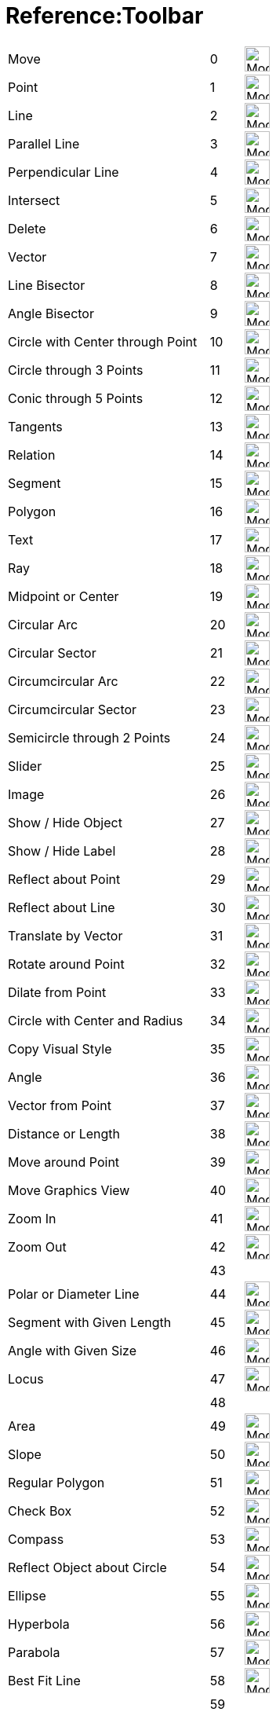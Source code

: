 = Reference:Toolbar

ifdef::env-github[:imagesdir: /ja/modules/ROOT/assets/images]


//[cols="1,1,1"]
[%autowidth]
|===
|Move |0 |image:32px-Mode_move.svg.png[Mode move.svg,width=32,height=32]
|Point |1 |image:32px-Mode_point.svg.png[Mode point.svg,width=32,height=32]
|Line |2 |image:32px-Mode_join.svg.png[Mode join.svg,width=32,height=32]
|Parallel Line |3 |image:32px-Mode_parallel.svg.png[Mode parallel.svg,width=32,height=32]
|Perpendicular Line |4 |image:32px-Mode_orthogonal.svg.png[Mode orthogonal.svg,width=32,height=32]
|Intersect |5 |image:32px-Mode_intersect.svg.png[Mode intersect.svg,width=32,height=32]
|Delete |6 |image:32px-Mode_delete.svg.png[Mode delete.svg,width=32,height=32]
|Vector |7 |image:32px-Mode_vector.svg.png[Mode vector.svg,width=32,height=32]
|Line Bisector|8 |image:32px-Mode_linebisector.svg.png[Mode linebisector.svg,width=32,height=32]
|Angle Bisector|9 |image:32px-Mode_orthogonal.svg.png[Mode orthogonal.svg,width=32,height=32]
|Circle with Center through Point|10|image:32px-Mode_circle2.svg.png[Mode_circle2.svg,width=32,height=32]
|Circle through 3 Points|11|image:32px-Mode_circle3.svg.png[Mode_circle3.svg,width=32,height=32]
|Conic through 5 Points|12|image:32px-Mode_conic5.svg.png[Mode_conic5.svg,width=32,height=32]
|Tangents|13|image:32px-Mode_tangent.svg.png[Mode_tangent.svg,width=32,height=32]
|Relation|14|image:32px-Mode_relation.svg.png[Mode_relation.svg,width=32,height=32]
|Segment|15|image:32px-Mode_segment.svg.png[Mode_segment.svg,width=32,height=32]
|Polygon|16|image:32px-Mode_polygon.svg.png[Mode_polygon.svg,width=32,height=32]
|Text|17|image:32px-Mode_circle2.svg.png[Mode_circle2.svg,width=32,height=32]
|Ray|18|image:32px-Mode_ray.svg.png[Mode_ray.svg,width=32,height=32]
|Midpoint or Center|19|image:32px-Mode_midpoint.svg.png[Mode midpoint.svg,width=32,height=32]
|Circular Arc|20|image:32px-Mode_circle2.svg.png[Mode circle2.svg,width=32,height=32]
|Circular Sector|21|image:32px-Mode_circlesector3.svg.png[Mode circlesector3.svg,width=32,height=32]
|Circumcircular Arc|22|image:32px-Mode_circumcirclearc3.svg.png[Mode circumcirclearc3.svg,width=32,height=32]
|Circumcircular Sector|23|image:32px-Mode_circumcirclesector3.svg.png[Mode circumcirclesector3.svg,width=32,height=32]
|Semicircle through 2 Points|24|image:32px-Mode_semicircle.svg.png[Mode semicircle.svg,width=32,height=32]
|Slider|25|image:32px-Mode_slider.svg.png[Mode_slider.svg,width=32,height=32]
|Image|26|image:32px-Mode_image.svg.png[Mode_image.svg,width=32,height=32]
|Show / Hide Object|27|image:32px-Mode_showhideobject.svg.png[Mode showhideobject.svg,width=32,height=32]
|Show / Hide Label|28|image:32px-Mode_showhidelabel.svg.png[Mode showhidelabel.svg,width=32,height=32]
|Reflect about Point|29|image:32px-Mode_mirroratpoint.svg.png[Mode mirroratpoint.svg,width=32,height=32]
|Reflect about Line|30|image:32px-Mode_mirroratline.svg.png[Mode mirroratline.svg,width=32,height=32]
|Translate by Vector|31|image:32px-Mode_translatebyvector.svg.png[Mode_translatebyvector.svg,width=32,height=32]
|Rotate around Point|32|image:32px-Mode_rotatebyangle.svg.png[Mode rotatebyangle.svg,width=32,height=32]
|Dilate from Point|33|image:32px-Mode_dilatefrompoint.svg.png[Mode dilatefrompoint.svg,width=32,height=32]
|Circle with Center and Radius|34|image:32px-Mode_circlepointradius.svg.png[Mode circlepointradius.svg,width=32,height=32]
|Copy Visual Style|35|image:32px-Mode_copyvisualstyle.svg.png[Mode copyvisualstyle.svg,width=32,height=32]
|Angle|36|image:32px-Mode_angle.svg.png[Mode angle.svg,width=32,height=32]
|Vector from Point|37|image:32px-Mode_vectorfrompoint.svg.png[Mode vectorfrompoint.svg,width=32,height=32]
|Distance or Length|38|image:32px-Mode_distance.svg.png[Mode distance.svg,width=32,height=32]
|Move around Point|39|image:32px-Mode_moverotate.svg.png[Mode moverotate.svg,width=32,height=32] 
|Move Graphics View|40|image:32px-Mode_translateview.svg.png[Mode translateview.svg,width=32,height=32]
|Zoom In|41|image:32px-Mode_zoomin.svg.png[Mode zoomin.svg,width=32,height=32]
|Zoom Out|42|image:32px-Mode_zoomout.svg.png[Mode zoomout.svg,width=32,height=32]
||43|
|Polar or Diameter Line|44|image:32px-Mode_polardiameter.svg.png[Mode polardiameter.svg,width=32,height=32]
|Segment with Given Length|45|image:32px-Mode_segmentfixed.svg.png[Mode_segmentfixed.svg,width=32,height=32]
|Angle with Given Size|46|image:32px-Mode_anglefixed.svg.png[Mode anglefixed.svg,width=32,height=32]
|Locus|47|image:32px-Mode_locus.svg.png[Mode locus.svg,width=32,height=32] 
||48|
|Area|49|image:32px-Mode_area.svg.png[Mode area.svg,width=32,height=32]
|Slope|50|image:32px-Mode_slope.svg.png[Mode_slope.svg,width=32,height=32]
|Regular Polygon|51|image:32px-Mode_regularpolygon.svg.png[Mode regularpolygon.svg,width=32,height=32]
|Check Box|52|image:32px-Mode_showcheckbox.svg.png[Mode showcheckbox.svg,width=32,height=32]
|Compass|53|image:32px-Mode_compasses.svg.png[Mode compasses.svg,width=32,height=32]
|Reflect Object about Circle|54|image:32px-Mode_mirroratcircle.svg.png[Mode mirroratcircle.svg,width=32,height=32]
|Ellipse|55|image:32px-Mode_ellipse3.svg.png[Mode ellipse3.svg,width=32,height=32]
|Hyperbola|56|image:32px-Mode_hyperbola3.svg.png[Mode hyperbola3.svg,width=32,height=32]
|Parabola|57|image:32px-Mode_parabola.svg.png[Mode parabola.svg,width=32,height=32]
|Best Fit Line|58|image:32px-Mode_fitline.svg.png[Mode_fitline.svg,width=32,height=32]
||59|
|Button|60|image:32px-Mode_buttonaction.svg.png[Mode_buttonaction.svg,width=32,height=32]
|Input Box|61|image:32px-Mode_textfieldaction.svg.png[Mode textfieldaction.svg,width=32,height=32]
|Pen|62 |image:32px-Mode_pen.svg.png[Mode pen.svg,width=32,height=32] 
||63|
|Rigid Polygon|64|image:32px-Mode_rigidpolygon.svg.png[Mode_rigidpolygon.svg,width=32,height=32]
|PolyLine|65|image:32px-Mode_polyline.svg.png[Mode_polyline.svg,width=32,height=32]
|Probability Calculator|66|image:32px-Mode_probabilitycalculator.svg.png[Mode_probabilitycalculator.svg,width=32,height=32]
|Attach/Detach Point|67|image:32px-Mode_attachdetachpoint.svg.png[Mode_attachdetachpoint.svg,width=32,height=32]
|Function Inspector|68|image:32px-Mode_functioninspector.svg.png[Mode_functioninspector.svg,width=32,height=32]
|Intersect Two Surfaces|69|image:24px-Mode_intersectioncurve.svg.png[Mode_intersectioncurve.svg,width=32 height=32]
|Vector Polygon|70|image:32px-Mode_vectorpolygon.svg.png[Mode_vectorpolygon.svg,width=32,height=32]
|List|71|image:32px-Mode_createlist.svg.png[Mode_createlist.svg,width=32,height=32]
|Complex Number|72|image:32px-Mode_complexnumber.svg.png[Mode complexnumber.svg,width=32,height=32]
|Freehand Shape|73|image:32px-Mode_freehandshape.svg.png[Mode freehandshape.svg,width=32,height=32]
|Freehand Function|74|
|Extremum|75|image:32px-Mode_extremum.png[Mode extremum.png,width=32,height=32]
|Roots|76|image:32px-Mode_roots.png[Mode roots.png,width=32,height=32]
|Point on Object|501|image:32px-Mode_pointonobject.svg.png[Mode pointonobject.svg,width=32,height=32]
|View in front of|502|image:24px-Mode_viewinfrontof.svg.png[Mode_viewinfrontof.svg,width=32 height=32]
|Plane through 3 points|510|image:24px-Mode_planethreepoint.svg.png[Mode_planethreepoint.svg,width=32 height=32]
|Plane|511|image:24px-Mode_plane.svg.png[Mode_plane.svg,width=32 height=32]
|Orthogonal Plane|512|image:24px-Mode_orthogonalplane.svg.png[Mode_orthogonalplane.svg,width=32 height=32]
|Parallel Plane|513|image:24px-Mode_parallelplane.svg.png[Mode_parallelplane.svg,width=32 height=32]
|Perpendicular Line(3d)|514|image:24px-Mode_orthogonalthreed.svg.png[Mode_Perpendicularline3d.svg,width=32 height=32]
|Sphere Center & Radius|520|image:24px-Mode_spherepointradius.svg.png[Mode_Spherepointradius.svg,width=32 height=32]
|Sphere Center & Point|521|image:24px-Mode_sphere2.svg.png[Mode_Sphere2.svg,width=32 height=32]
|Cone|522|image:24px-Mode_cone.svg.png[Mode_cone.svg,width=32 height=32]
|Cylinder|523|image:24px-Mode_cylinder.svg.png[Mode_cylinder.svg,width=32 height=32]
|Prism|531|image:24px-Mode_prism.svg.png[Mode_prism.svg,width=32 height=32]
|Extrude to Prism|532|image:24px-Mode_extrusion.svg.png[Mode_extrudetoprism.svg,width=32 height=32]
|Pyramid|533|image:24px-Mode_pyramid.svg.png[Mode_pyramid.svg,width=32 height=32]
|Extrude to Pyramid|534|
|Net|535|image:24px-Mode_net.svg.png[Mode_net.svg,width=32 height=32]
|Cube|536|image:24px-Mode_cube.svg.png[Mode_cube.svg,width=32 height=32]
|Tetrahedron|537|image:24px-Mode_tetrahedron.svg.png[Mode_tetrahedron.svg,width=32 height=32]
|Surface of Revolution|538|
|Rotate View|540|image:24px-Mode_rotateview.svg.png[Mode_rotateview.svg,width=32 height=32]
|Circle Point Radius Direction|550|image:24px-Mode_circlepointradiusdirection.svg.png[Mode_circlepointradiusdirection.svg,width=32 height=32]
|Circle Axis Point|551|image:24px-Mode_circleaxispoint.svg.png[Mode_circleaxispoint.svg,width=32 height=32]
|Volume|560|image:24px-Mode_volume.svg.png[Mode_volume.svg,width=32 height=32]
|Rotate around Line|570|image:24px-Mode_rotatearoundline.svg.png[Mode_rotatearoundline.svg,width=32 height=32]
|Mirror at Plane|571|image:24px-Mode_mirroratplane.svg.png[Mode_mirroratplane.svg,width=32 height=32]
|Create List|2001|image:32px-Mode_createlist.svg.png[Mode_createlist.svg,width=32 height=32]
|Create Matrix|2002|image:32px-Mode_creatematrix.svg.png[Mode_creatematrix.svg,width=32 height=32]
|Create List of Points|2003|image:32px-Mode_createlistofpoints.svg.png[Mode_createlistofpoints.svg,width=32 height=32]
|Create Table|2004|image:32px-Mode_createtable.svg.png[Mode_createtable.svg,width=32 height=32]
|Create Polyline|2005|image:32px-Mode_createpolyline.svg.png[Mode_createpolyline.svg,width=32 height=32]
|One Variable Analysis|2020|image:32px-Mode_onevarstats.svg.png[Mode_onevarstats.svg,width=32 height=32]
|Two Variable Regression Analysis|2021|image:32px-Mode_twovarstats.svg.png[Mode_twovarstats.svg,width=32 height=32]
|Multi Variable Analysis|2022|image:32px-Mode_multivarstats.svg.png[Mode_multivarstats.svg,width=32 height=32]
|Sum|2040|image:32px-Mode_sumcells.svg.png[Mode_sumcells.svg,width=32 height=32]
|Mean|2041|image:32px-Mode_meancells.svg.png[Mode_meancells.svg,width=32 height=32]
|Count|2042|image:32px-Mode_countcells.svg.png[Mode_countcells.svg,width=32 height=32]
|Maximum|2043|image:32px-Mode_maxcells.svg.png[Mode_maxcells.svg,width=32 height=32]
|Minimum|2044|image:32px-Mode_mincells.svg.png[Mode_mincells.svg,width=32 height=32]
|===
